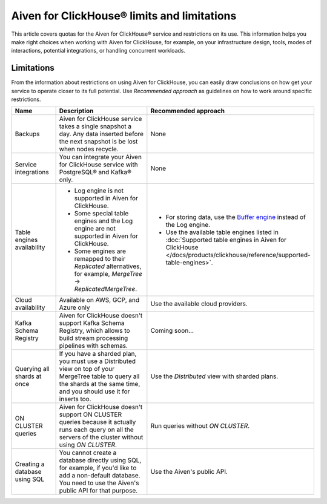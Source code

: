Aiven for ClickHouse® limits and limitations
============================================

This article covers quotas for the Aiven for ClickHouse® service and restrictions on its use. This information helps you make right choices when working with Aiven for ClickHouse, for example, on your infrastructure design, tools, modes of interactions, potential integrations, or handling concurrent workloads.

Limitations
-----------

From the information about restrictions on using Aiven for ClickHouse, you can easily draw conclusions on how get your service to operate closer to its full potential. Use *Recommended approach* as guidelines on how to work around specific restrictions.

.. list-table::
   :widths: 25 50 25
   :header-rows: 1

   * - Name
     - Description
     - Recommended approach
   * - Backups
     - Aiven for ClickHouse service takes a single snapshot a day. Any data inserted before the next snapshot is be lost when nodes recycle.
     - None
   * - Service integrations
     - You can integrate your Aiven for ClickHouse service with PostgreSQL® and Kafka® only.
     - None
   * - Table engines availability
     - * Log engine is not supported in Aiven for ClickHouse.

       * Some special table engines and the Log engine are not supported in Aiven for ClickHouse.

       * Some engines are remapped to their `Replicated` alternatives, for example, `MergeTree` -> `ReplicatedMergeTree`.
     - * For storing data, use the `Buffer engine <https://clickhouse.com/docs/en/engines/table-engines/special/buffer/>`_ instead of the Log engine.

       * Use the available table engines listed in :doc:`Supported table engines in Aiven for ClickHouse </docs/products/clickhouse/reference/supported-table-engines>`.
   * - Cloud availability
     - Available on AWS, GCP, and Azure only
     - Use the available cloud providers.
   * - Kafka Schema Registry
     - Aiven for ClickHouse doesn't support Kafka Schema Registry, which allows to build stream processing pipelines with schemas.
     - Coming soon...
   * - Querying all shards at once
     - If you have a sharded plan, you must use a Distributed view on top of your MergeTree table to query all the shards at the same time, and you should use it for inserts too.
     - Use the `Distributed` view with sharded plans.
   * - ON CLUSTER queries
     - Aiven for ClickHouse doesn't support ON CLUSTER queries because it actually runs each query on all the servers of the cluster without using `ON CLUSTER`.
     - Run queries without `ON CLUSTER`.
   * - Creating a database using SQL
     - You cannot create a database directly using SQL, for example, if you'd like to add a non-default database. You need to use the Aiven's public API for that purpose.
     - Use the Aiven's public API.
